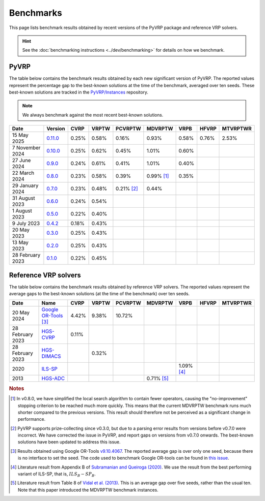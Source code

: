 Benchmarks
==========

This page lists benchmark results obtained by recent versions of the PyVRP package and reference VRP solvers.

.. hint::

   See the :doc:`benchmarking instructions <../dev/benchmarking>` for details on how we benchmark. 

PyVRP
-----

The table below contains the benchmark results obtained by each new significant version of PyVRP.
The reported values represent the percentage gap to the best-known solutions at the time of the benchmark, averaged over ten seeds.
These best-known solutions are tracked in the `PyVRP/Instances <https://github.com/PyVRP/Instances>`_ repository.

.. note::

   We always benchmark against the most recent best-known solutions.

.. list-table::
   :header-rows: 1

   * - Date
     - Version
     - CVRP
     - VRPTW
     - PCVRPTW
     - MDVRPTW
     - VRPB
     - HFVRP
     - MTVRPTWR
   * - 15 May 2025
     - `0.11.0 <https://github.com/PyVRP/PyVRP/tree/a06232deafd53f5024ede9e813fad70ec2a325c5>`_
     - 0.25%
     - 0.58%
     - 0.16%
     - 0.93%
     - 0.58%
     - 0.76%
     - 2.53%
   * - 7 November 2024
     - `0.10.0 <https://github.com/PyVRP/PyVRP/tree/17a305390ab8daab59bf31abd21b497cca3de37d>`_
     - 0.25%
     - 0.62%
     - 0.45%
     - 1.01%
     - 0.60%
     -
     -
   * - 27 June 2024
     - `0.9.0 <https://github.com/PyVRP/PyVRP/tree/e74c9b19915c308aae6374fab8507a0f0e48ec72>`_
     - 0.24%
     - 0.61%
     - 0.41%
     - 1.01%
     - 0.40%
     -
     -
   * - 22 March 2024
     - `0.8.0 <https://github.com/PyVRP/PyVRP/tree/75e4fd4f5a449f11d4974164ce84a170a53b8221>`_
     - 0.23%
     - 0.58%
     - 0.39%
     - 0.99% [#note1]_
     - 0.35%
     -
     -
   * - 29 January 2024
     - `0.7.0 <https://github.com/PyVRP/PyVRP/tree/c3e685a7bd5e028322c19f5c83ed9c935ccdae8e>`_
     - 0.23%
     - 0.48%
     - 0.21% [#note2]_
     - 0.44%
     -
     -
     -
   * - 31 August 2023
     - `0.6.0 <https://github.com/PyVRP/PyVRP/tree/7ce7bfe66cb4930496dab412eb0f1999b18fbfa8>`_
     - 0.24%
     - 0.54%
     -
     -
     -
     -
     -
   * - 1 August 2023
     - `0.5.0 <https://github.com/PyVRP/PyVRP/tree/d4799a810a8cf7d16ea2c8871204bdfb3a896d06>`_
     - 0.22%
     - 0.40%
     -
     -
     -
     -
     -
   * - 9 July 2023
     - `0.4.2 <https://github.com/PyVRP/PyVRP/tree/f934e0da184dd0bdbd4d83f72ec98b7ef51cd8da>`_
     - 0.18%
     - 0.43%
     -
     -
     -
     -
     -
   * - 20 May 2023
     - `0.3.0 <https://github.com/PyVRP/PyVRP/tree/4632ce97cedbc9d58216c2bec43cd679eb1d21c9>`_
     - 0.25%
     - 0.43%
     -
     -
     -
     -
     -
   * - 13 May 2023
     - `0.2.0 <https://github.com/PyVRP/PyVRP/tree/3784f03fa3b6777613fb0bc8cedeac5ad372cfe4>`_
     - 0.25%
     - 0.43%
     -
     -
     -
     -
     -
   * - 28 February 2023
     - `0.1.0 <https://github.com/PyVRP/PyVRP/tree/e1b1ac72bc1246cc51d252bf72df71fc43dc422b>`_
     - 0.22%
     - 0.45%
     -
     -
     -
     -
     -


Reference VRP solvers
---------------------

The table below contains the benchmark results obtained by reference VRP solvers.
The reported values represent the average gaps to the best-known solutions (at the time of the benchmark) over ten seeds.

.. list-table::
   :header-rows: 1

   * - Date
     - Name
     - CVRP
     - VRPTW
     - PCVRPTW
     - MDVRPTW
     - VRPB
     - HFVRP
     - MTVRPTWR
   * - 20 May 2024
     - `Google OR-Tools <https://developers.google.com/optimization/routing>`_ [#note3]_
     - 4.42%
     - 9.38%
     - 10.72%
     -
     -
     -
     -
   * - 28 February 2023
     - `HGS-CVRP <https://github.com/vidalt/HGS-CVRP>`_
     - 0.11%
     -
     -
     -
     -
     -
     -
   * - 28 February 2023
     - `HGS-DIMACS <https://github.com/ortec/euro-neurips-vrp-2022-quickstart#baseline-solver-hybrid-genetic-search-hgs>`_
     -
     - 0.32%
     -
     -
     -
     -
     -
   * - 2020
     - `ILS-SP <https://doi.org/10.1007/s11590-020-01564-5>`_
     -
     -
     -
     -
     - 1.09% [#note4]_
     -
     -
   * - 2013
     - `HGS-ADC <https://doi.org/10.1016/j.cor.2012.07.018>`_
     -
     -
     -
     - 0.71% [#note5]_
     -
     -
     -


.. rubric:: Notes

.. [#note1]
   In v0.8.0, we have simplified the local search algorithm to contain fewer operators, causing the "no-improvement" stopping criterion to be reached much more quickly.
   This means that the current MDVRPTW benchmark runs much shorter compared to the previous versions.
   This result should therefore not be perceived as a significant change in performance.

.. [#note2]
   PyVRP supports prize-collecting since v0.3.0, but due to a parsing error results from versions before v0.7.0 were incorrect.
   We have corrected the issue in PyVRP, and report gaps on versions from v0.7.0 onwards.
   The best-known solutions have been updated to address this issue.

.. [#note3]
   Results obtained using Google OR-Tools `v9.10.4067 <https://pypi.org/project/ortools/9.10.4067/>`_.
   The reported average gap is over only one seed, because there is no interface to set the seed.
   The code used to benchmark Google OR-tools can be found in `this issue <https://github.com/PyVRP/PyVRP/issues/453>`_.

.. [#note4]
   Literature result from Appendix B of `Subramanian and Queiroga (2020) <https://doi.org/10.1007/s11590-020-01564-5>`_.
   We use the result from the best performing variant of ILS-SP, that is, :math:`ILS_{B}-SP_{B}`.

.. [#note5]
   Literature result from Table 8 of `Vidal et al. (2013) <https://doi.org/10.1016/j.cor.2012.07.018>`_.
   This is an average gap over five seeds, rather than the usual ten.
   Note that this paper introduced the MDVRPTW benchmark instances.
